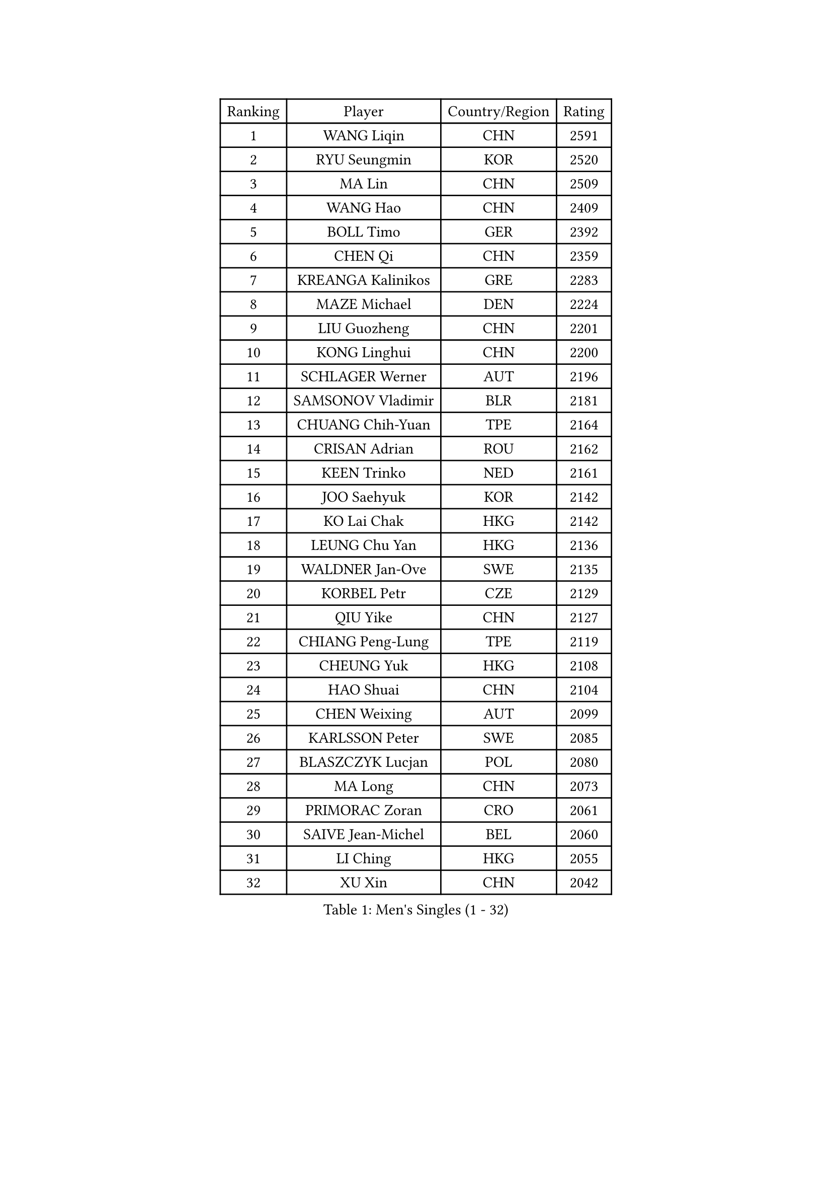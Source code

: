 
#set text(font: ("Courier New", "NSimSun"))
#figure(
  caption: "Men's Singles (1 - 32)",
    table(
      columns: 4,
      [Ranking], [Player], [Country/Region], [Rating],
      [1], [WANG Liqin], [CHN], [2591],
      [2], [RYU Seungmin], [KOR], [2520],
      [3], [MA Lin], [CHN], [2509],
      [4], [WANG Hao], [CHN], [2409],
      [5], [BOLL Timo], [GER], [2392],
      [6], [CHEN Qi], [CHN], [2359],
      [7], [KREANGA Kalinikos], [GRE], [2283],
      [8], [MAZE Michael], [DEN], [2224],
      [9], [LIU Guozheng], [CHN], [2201],
      [10], [KONG Linghui], [CHN], [2200],
      [11], [SCHLAGER Werner], [AUT], [2196],
      [12], [SAMSONOV Vladimir], [BLR], [2181],
      [13], [CHUANG Chih-Yuan], [TPE], [2164],
      [14], [CRISAN Adrian], [ROU], [2162],
      [15], [KEEN Trinko], [NED], [2161],
      [16], [JOO Saehyuk], [KOR], [2142],
      [17], [KO Lai Chak], [HKG], [2142],
      [18], [LEUNG Chu Yan], [HKG], [2136],
      [19], [WALDNER Jan-Ove], [SWE], [2135],
      [20], [KORBEL Petr], [CZE], [2129],
      [21], [QIU Yike], [CHN], [2127],
      [22], [CHIANG Peng-Lung], [TPE], [2119],
      [23], [CHEUNG Yuk], [HKG], [2108],
      [24], [HAO Shuai], [CHN], [2104],
      [25], [CHEN Weixing], [AUT], [2099],
      [26], [KARLSSON Peter], [SWE], [2085],
      [27], [BLASZCZYK Lucjan], [POL], [2080],
      [28], [MA Long], [CHN], [2073],
      [29], [PRIMORAC Zoran], [CRO], [2061],
      [30], [SAIVE Jean-Michel], [BEL], [2060],
      [31], [LI Ching], [HKG], [2055],
      [32], [XU Xin], [CHN], [2042],
    )
  )#pagebreak()

#set text(font: ("Courier New", "NSimSun"))
#figure(
  caption: "Men's Singles (33 - 64)",
    table(
      columns: 4,
      [Ranking], [Player], [Country/Region], [Rating],
      [33], [OH Sangeun], [KOR], [2038],
      [34], [HE Zhiwen], [ESP], [2033],
      [35], [LUNDQVIST Jens], [SWE], [2032],
      [36], [ROSSKOPF Jorg], [GER], [2031],
      [37], [KUZMIN Fedor], [RUS], [2025],
      [38], [FEJER-KONNERTH Zoltan], [GER], [2024],
      [39], [BENTSEN Allan], [DEN], [2013],
      [40], [LEE Jungwoo], [KOR], [2013],
      [41], [KIM Taeksoo], [KOR], [2012],
      [42], [FENG Zhe], [BUL], [2011],
      [43], [KEINATH Thomas], [SVK], [2010],
      [44], [SUSS Christian], [GER], [2008],
      [45], [ELOI Damien], [FRA], [2008],
      [46], [FRANZ Peter], [GER], [2008],
      [47], [TOKIC Bojan], [SLO], [2004],
      [48], [KARAKASEVIC Aleksandar], [SRB], [2004],
      [49], [STEGER Bastian], [GER], [2002],
      [50], [MA Wenge], [CHN], [1992],
      [51], [CHILA Patrick], [FRA], [1988],
      [52], [GARDOS Robert], [AUT], [1983],
      [53], [TUGWELL Finn], [DEN], [1982],
      [54], [SAIVE Philippe], [BEL], [1980],
      [55], [WOSIK Torben], [GER], [1979],
      [56], [PERSSON Jorgen], [SWE], [1965],
      [57], [ERLANDSEN Geir], [NOR], [1964],
      [58], [LEGOUT Christophe], [FRA], [1952],
      [59], [FAZEKAS Peter], [HUN], [1944],
      [60], [MAZUNOV Dmitry], [RUS], [1942],
      [61], [MATSUSHITA Koji], [JPN], [1940],
      [62], [SMIRNOV Alexey], [RUS], [1940],
      [63], [YANG Min], [ITA], [1921],
      [64], [MONRAD Martin], [DEN], [1919],
    )
  )#pagebreak()

#set text(font: ("Courier New", "NSimSun"))
#figure(
  caption: "Men's Singles (65 - 96)",
    table(
      columns: 4,
      [Ranking], [Player], [Country/Region], [Rating],
      [65], [KLASEK Marek], [CZE], [1913],
      [66], [SUCH Bartosz], [POL], [1906],
      [67], [HIELSCHER Lars], [GER], [1903],
      [68], [PAVELKA Tomas], [CZE], [1901],
      [69], [GORAK Daniel], [POL], [1889],
      [70], [KISHIKAWA Seiya], [JPN], [1885],
      [71], [AXELQVIST Johan], [SWE], [1882],
      [72], [LIN Ju], [DOM], [1877],
      [73], [SHMYREV Maxim], [RUS], [1876],
      [74], [CABESTANY Cedrik], [FRA], [1875],
      [75], [CHO Eonrae], [KOR], [1875],
      [76], [LEE Chulseung], [KOR], [1875],
      [77], [HAKANSSON Fredrik], [SWE], [1872],
      [78], [CHTCHETININE Evgueni], [BLR], [1872],
      [79], [WANG Jianfeng], [NOR], [1869],
      [80], [LIU Song], [ARG], [1861],
      [81], [MOLIN Magnus], [SWE], [1855],
      [82], [OLEJNIK Martin], [CZE], [1855],
      [83], [TORIOLA Segun], [NGR], [1855],
      [84], [PAZSY Ferenc], [HUN], [1855],
      [85], [ZWICKL Daniel], [HUN], [1854],
      [86], [TRUKSA Jaromir], [SVK], [1851],
      [87], [PLACHY Josef], [CZE], [1850],
      [88], [PHUNG Armand], [FRA], [1849],
      [89], [LIM Jaehyun], [KOR], [1838],
      [90], [HEISTER Danny], [NED], [1838],
      [91], [LIVENTSOV Alexey], [RUS], [1838],
      [92], [ZHUANG David], [USA], [1837],
      [93], [CIOTI Constantin], [ROU], [1834],
      [94], [WU Chih-Chi], [TPE], [1834],
      [95], [ACHANTA Sharath Kamal], [IND], [1834],
      [96], [APOLONIA Tiago], [POR], [1833],
    )
  )#pagebreak()

#set text(font: ("Courier New", "NSimSun"))
#figure(
  caption: "Men's Singles (97 - 128)",
    table(
      columns: 4,
      [Ranking], [Player], [Country/Region], [Rating],
      [97], [GIARDINA Umberto], [ITA], [1833],
      [98], [TAKAKIWA Taku], [JPN], [1830],
      [99], [DIDUKH Oleksandr], [UKR], [1829],
      [100], [SHAN Mingjie], [CHN], [1829],
      [101], [KRZESZEWSKI Tomasz], [POL], [1829],
      [102], [GIONIS Panagiotis], [GRE], [1828],
      [103], [SEREDA Peter], [SVK], [1826],
      [104], [MONTEIRO Thiago], [BRA], [1819],
      [105], [TAVUKCUOGLU Irfan], [TUR], [1817],
      [106], [DEMETER Lehel], [HUN], [1810],
      [107], [JOVER Sebastien], [FRA], [1809],
      [108], [JIANG Weizhong], [CRO], [1808],
      [109], [MANSSON Magnus], [SWE], [1805],
      [110], [FETH Stefan], [GER], [1805],
      [111], [VYBORNY Richard], [CZE], [1805],
      [112], [LENGEROV Kostadin], [AUT], [1801],
      [113], [VARIN Eric], [FRA], [1801],
      [114], [MIZUTANI Jun], [JPN], [1800],
      [115], [HUANG Johnny], [CAN], [1799],
      [116], [YOON Jaeyoung], [KOR], [1799],
      [117], [GATIEN Jean-Philippe], [FRA], [1798],
      [118], [MOLDOVAN Istvan], [NOR], [1797],
      [119], [ZOOGLING Mikael], [SWE], [1794],
      [120], [BABOOR Chetan], [IND], [1792],
      [121], [YUZAWA Ryo], [JPN], [1786],
      [122], [STEPHENSEN Gudmundur], [ISL], [1786],
      [123], [PARAPANOV Konstantin], [BUL], [1786],
      [124], [BERTIN Christophe], [FRA], [1783],
      [125], [YANG Zi], [SGP], [1780],
      [126], [DURAN Marc], [ESP], [1779],
      [127], [TSIOKAS Ntaniel], [GRE], [1778],
      [128], [FILIMON Andrei], [ROU], [1778],
    )
  )